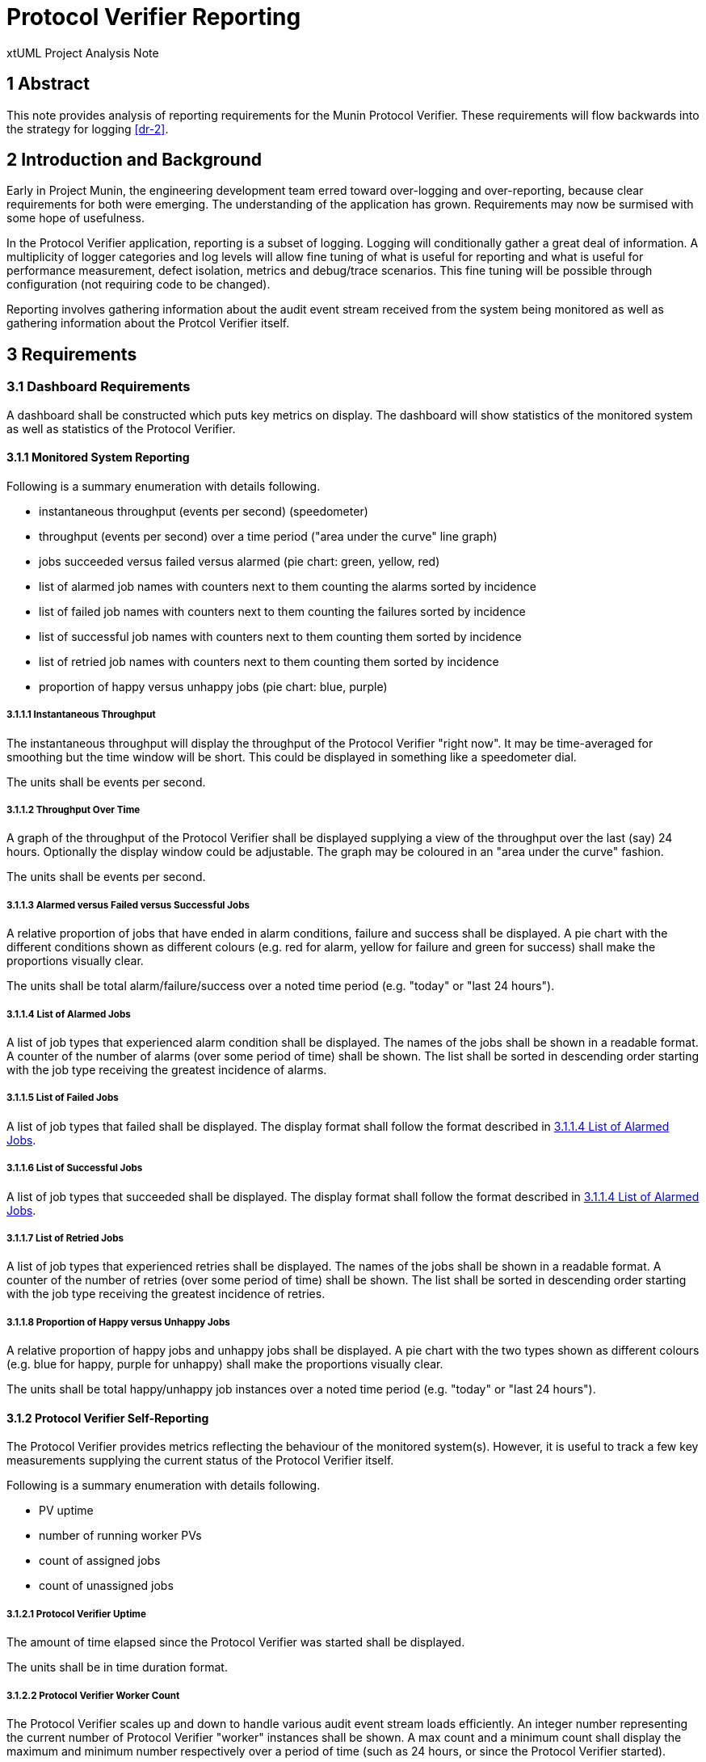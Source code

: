 = Protocol Verifier Reporting

xtUML Project Analysis Note

== 1 Abstract

This note provides analysis of reporting requirements for the Munin
Protocol Verifier.  These requirements will flow backwards into the
strategy for logging <<dr-2>>.

== 2 Introduction and Background

Early in Project Munin, the engineering development team erred toward
over-logging and over-reporting, because clear requirements for both were
emerging.  The understanding of the application has grown.  Requirements
may now be surmised with some hope of usefulness.

In the Protocol Verifier application, reporting is a subset of logging.
Logging will conditionally gather a great deal of information.  A
multiplicity of logger categories and log levels will allow fine tuning of
what is useful for reporting and what is useful for performance
measurement, defect isolation, metrics and debug/trace scenarios.
This fine tuning will be possible through configuration (not requiring
code to be changed).

Reporting involves gathering information about the audit event stream
received from the system being monitored as well as gathering information
about the Protcol Verifier itself.

== 3 Requirements

=== 3.1 Dashboard Requirements

A dashboard shall be constructed which puts key metrics on display.
The dashboard will show statistics of the monitored system as well as
statistics of the Protocol Verifier.

==== 3.1.1 Monitored System Reporting

Following is a summary enumeration with details following.

* instantaneous throughput (events per second) (speedometer)
* throughput (events per second) over a time period ("area under the curve" line graph)
* jobs succeeded versus failed versus alarmed (pie chart:  green, yellow, red)
* list of alarmed job names with counters next to them counting the alarms sorted by incidence
* list of failed job names with counters next to them counting the failures sorted by incidence
* list of successful job names with counters next to them counting them sorted by incidence
* list of retried job names with counters next to them counting them sorted by incidence
* proportion of happy versus unhappy jobs (pie chart:  blue, purple)

===== 3.1.1.1 Instantaneous Throughput

The instantaneous throughput will display the throughput of the
Protocol Verifier "right now".  It may be time-averaged for smoothing but
the time window will be short.  This could be displayed in something like
a speedometer dial.

The units shall be events per second.

===== 3.1.1.2 Throughput Over Time

A graph of the throughput of the Protocol Verifier shall be displayed
supplying a view of the throughput over the last (say) 24 hours.
Optionally the display window could be adjustable.  The graph may be
coloured in an "area under the curve" fashion.

The units shall be events per second.

===== 3.1.1.3 Alarmed versus Failed versus Successful Jobs

A relative proportion of jobs that have ended in alarm conditions, failure
and success shall be displayed.  A pie chart with the different conditions
shown as different colours (e.g. red for alarm, yellow for failure and
green for success) shall make the proportions visually clear.

The units shall be total alarm/failure/success over a noted time period
(e.g. "today" or "last 24 hours").

===== 3.1.1.4 List of Alarmed Jobs

A list of job types that experienced alarm condition shall be displayed.
The names of the jobs shall be shown in a readable format.  A counter of
the number of alarms (over some period of time) shall be shown.  The list
shall be sorted in descending order starting with the job type receiving
the greatest incidence of alarms.

===== 3.1.1.5 List of Failed Jobs

A list of job types that failed shall be displayed.  The display format
shall follow the format described in <<3.1.1.4 List of Alarmed Jobs>>.

===== 3.1.1.6 List of Successful Jobs

A list of job types that succeeded shall be displayed.  The display format
shall follow the format described in <<3.1.1.4 List of Alarmed Jobs>>.

===== 3.1.1.7 List of Retried Jobs

A list of job types that experienced retries shall be displayed.  The
names of the jobs shall be shown in a readable format.  A counter of the
number of retries (over some period of time) shall be shown.  The list
shall be sorted in descending order starting with the job type receiving
the greatest incidence of retries.

===== 3.1.1.8 Proportion of Happy versus Unhappy Jobs

A relative proportion of happy jobs and unhappy jobs shall be displayed.
A pie chart with the two types shown as different colours (e.g. blue for
happy, purple for unhappy) shall make the proportions visually clear.

The units shall be total happy/unhappy job instances over a noted time
period (e.g. "today" or "last 24 hours").


==== 3.1.2 Protocol Verifier Self-Reporting

The Protocol Verifier provides metrics reflecting the behaviour of the
monitored system(s).  However, it is useful to track a few key
measurements supplying the current status of the Protocol Verifier itself.

Following is a summary enumeration with details following.

* PV uptime
* number of running worker PVs
* count of assigned jobs
* count of unassigned jobs

===== 3.1.2.1 Protocol Verifier Uptime

The amount of time elapsed since the Protocol Verifier was started shall
be displayed.

The units shall be in time duration format.

===== 3.1.2.2 Protocol Verifier Worker Count

The Protocol Verifier scales up and down to handle various audit event
stream loads efficiently.  An integer number representing the current
number of Protocol Verifier "worker" instances shall be shown.  A max
count and a minimum count shall display the maximum and minimum number
respectively over a period of time (such as 24 hours, or since the
Protocol Verifier started).

There are no units to this measurement.

===== 3.1.2.3 Count of Assigned Jobs (Jobs in Progress)

The number of jobs which Job Management has assigned to a worker shall be
displayed.

There are no units to this measurement.

===== 3.1.2.4 Count of Unassigned Jobs

The number of jobs which Job Management has seen but has not assigned to a
work shall be displayed.

There are no units to this measurement.

=== 3.2 Other Requirements

* Reporting shall be supplied through a Kafka message broker topic.
* The message shall be consumable by <<dr-3, Apache NiFi>>.

== 4 Analysis

Analysis for Protocol Verifier Reporting has been performed by the Munin
engineering team with little outside input.  However, as understanding of
protocol verification grew, an understanding of what would be useful on
the back end grew.  The above dashboard and reporting requirements emerged
from weeks of running the Protocol Verifier with simulated input audit
event streams.

=== 4.1 Questions

While testing the Protocol Verifier several questions arose.

* How fast is the PV running?
* How do we know when a job has failed?
* How do we identify a failed job?
* Which job types fail most often?
* How many jobs have failed?
* How many jobs have succeeded?
* How many jobs are receiving alarm conditions?
* What are the success/failure/alarm percentages?
* What are the names of the jobs that receive alarm conditions?
* Is the PV running optimally?
* How long has the PV been running?
* How does the throughput change when I adjust timing parameters?

It is expected that more questions and reporting requirements will emerge.
But for now, even basic usage of the Protocol Verifier raises these
questions.  Thus, let us build reporting to answer the questions we have
uncovered so far.

== 5 Work Required

=== 5.1 Protocol Verifier Instrumentation

. Craft a mock-up dashboard using a graphics drawing tool (e.g.  PowerPoint).
+
.Protocol Verifier Dashboard (MOCK-UP)
image::dashboard1.png[Protocol Verifier Dashboard MOCK-UP]

. Supplied with the requirements from this document, analyse the logging and
  reporting instrumentation supplied by the Protocol Verifier.
. Update the PV with sufficient logging and reporting to generate the data
  needed by the reporting dashboard.

=== 5.2 Protocol Verifier Back End

* Build a dashboard using appropriate technology.


=== 5.3 Technology Deployment

* Implement a Kafka-compatible endpoint using <<dr-3, Apache NiFi>>.

== 6 Acceptance Test

. Launch the Protocol Verifier in benchmarking mode with the regression
  suite set of job definitions.
. Launch the Protocol Verifier dashboard.
. See that all of the <<4.1 Questions>> can be answered.

== 7 Document References

. [[dr-1]] https://github.com/xtuml/munin/issues/189[189 - Enhance Reporting]
. [[dr-2]] link:./188_enhance_logging_ant.adoc[Enhance Logging Analysis Note]
. [[dr-3]] https://nifi.apache.org/[Apache NiFi]

---

This work is licensed under the Creative Commons CC0 License

---
